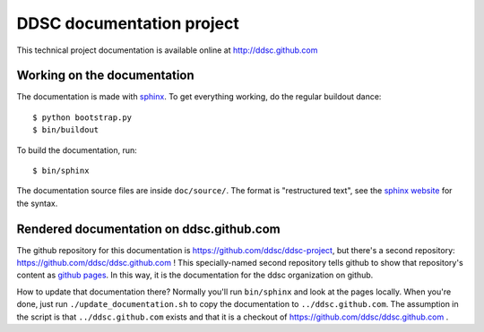 DDSC documentation project
==========================

This technical project documentation is available online at
http://ddsc.github.com


Working on the documentation
----------------------------

The documentation is made with `sphinx <http://sphinx.pocoo.org/>`_. To get
everything working, do the regular buildout dance::

    $ python bootstrap.py
    $ bin/buildout

To build the documentation, run::

    $ bin/sphinx

The documentation source files are inside ``doc/source/``. The format is
"restructured text", see the `sphinx website <http://sphinx.pocoo.org/>`_ for
the syntax.


Rendered documentation on ddsc.github.com
-----------------------------------------

The github repository for this documentation is
https://github.com/ddsc/ddsc-project, but there's a second repository:
https://github.com/ddsc/ddsc.github.com ! This specially-named second
repository tells github to show that repository's content as `github pages
<http://pages.github.com/>`_. In this way, it is the documentation for the
ddsc organization on github.

How to update that documentation there? Normally you'll run ``bin/sphinx`` and
look at the pages locally. When you're done, just run
``./update_documentation.sh`` to copy the documentation to
``../ddsc.github.com``. The assumption in the script is that
``../ddsc.github.com`` exists and that it is a checkout of
https://github.com/ddsc/ddsc.github.com .
